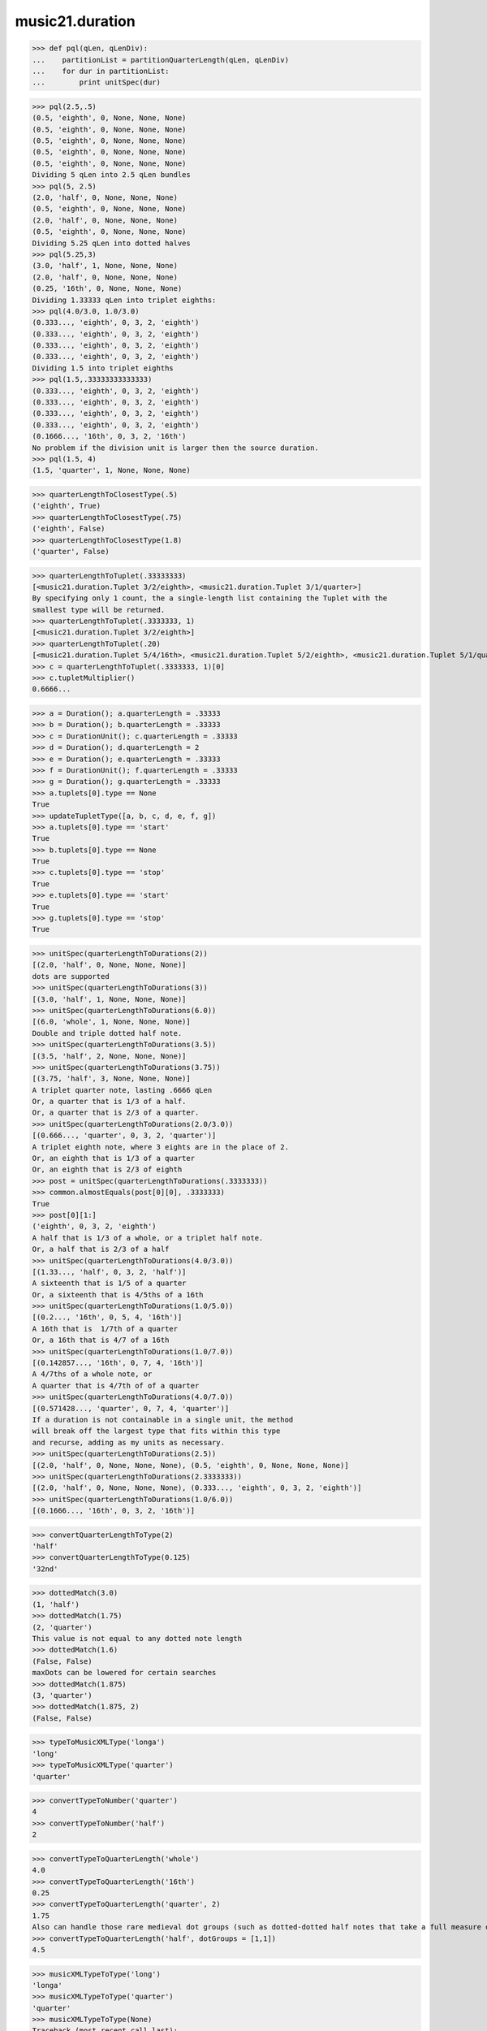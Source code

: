 .. _moduleDuration:

music21.duration
================

.. WARNING: DO NOT EDIT THIS FILE: AUTOMATICALLY GENERATED

.. module:: music21.duration

.. function:: partitionQuarterLength()

    Given a quarterLength and a base quarterLength to divide it into (default 4 = whole notes), return a list of Durations that partition the given quarterLength after each division. (Little demonstration method) 

>>> def pql(qLen, qLenDiv):
...    partitionList = partitionQuarterLength(qLen, qLenDiv) 
...    for dur in partitionList: 
...        print unitSpec(dur) 


>>> pql(2.5,.5)
(0.5, 'eighth', 0, None, None, None) 
(0.5, 'eighth', 0, None, None, None) 
(0.5, 'eighth', 0, None, None, None) 
(0.5, 'eighth', 0, None, None, None) 
(0.5, 'eighth', 0, None, None, None) 
Dividing 5 qLen into 2.5 qLen bundles 
>>> pql(5, 2.5)
(2.0, 'half', 0, None, None, None) 
(0.5, 'eighth', 0, None, None, None) 
(2.0, 'half', 0, None, None, None) 
(0.5, 'eighth', 0, None, None, None) 
Dividing 5.25 qLen into dotted halves 
>>> pql(5.25,3)
(3.0, 'half', 1, None, None, None) 
(2.0, 'half', 0, None, None, None) 
(0.25, '16th', 0, None, None, None) 
Dividing 1.33333 qLen into triplet eighths: 
>>> pql(4.0/3.0, 1.0/3.0)
(0.333..., 'eighth', 0, 3, 2, 'eighth') 
(0.333..., 'eighth', 0, 3, 2, 'eighth') 
(0.333..., 'eighth', 0, 3, 2, 'eighth') 
(0.333..., 'eighth', 0, 3, 2, 'eighth') 
Dividing 1.5 into triplet eighths 
>>> pql(1.5,.33333333333333)
(0.333..., 'eighth', 0, 3, 2, 'eighth') 
(0.333..., 'eighth', 0, 3, 2, 'eighth') 
(0.333..., 'eighth', 0, 3, 2, 'eighth') 
(0.333..., 'eighth', 0, 3, 2, 'eighth') 
(0.1666..., '16th', 0, 3, 2, '16th') 
No problem if the division unit is larger then the source duration. 
>>> pql(1.5, 4)
(1.5, 'quarter', 1, None, None, None) 



.. function:: quarterLengthToClosestType()

    ## was quarterLengthToTypeCandidate Returns a two-unit tuple consisting of 1. the type string ("quarter") that is smaller than or equal to the qLen 2. bool, True or False whether the conversion was exact. 

>>> quarterLengthToClosestType(.5)
('eighth', True) 
>>> quarterLengthToClosestType(.75)
('eighth', False) 
>>> quarterLengthToClosestType(1.8)
('quarter', False) 

.. function:: quarterLengthToTuplet()

    Returns a list of possible Tuplet objects for a given qLen up to the maxToReturn Searches for numerators specified in duration.defaultTupletNumerators (3, 5, 7, 11, 13) does not return dotted tuplets, nor nested tuplets. (was quarterLengthToTupletCandidate) Note that 4:3 tuplets won't be found, but will be found as dotted notes by dottedMatch 

>>> quarterLengthToTuplet(.33333333)
[<music21.duration.Tuplet 3/2/eighth>, <music21.duration.Tuplet 3/1/quarter>] 
By specifying only 1 count, the a single-length list containing the Tuplet with the 
smallest type will be returned. 
>>> quarterLengthToTuplet(.3333333, 1)
[<music21.duration.Tuplet 3/2/eighth>] 
>>> quarterLengthToTuplet(.20)
[<music21.duration.Tuplet 5/4/16th>, <music21.duration.Tuplet 5/2/eighth>, <music21.duration.Tuplet 5/1/quarter>] 
>>> c = quarterLengthToTuplet(.3333333, 1)[0]
>>> c.tupletMultiplier()
0.6666... 

.. function:: updateTupletType()

    Given a list of Durations or DurationUnits (not yet working properly), examine each Duration, and each component, and set Tuplet type to start or stop, as necessary. 

>>> a = Duration(); a.quarterLength = .33333
>>> b = Duration(); b.quarterLength = .33333
>>> c = DurationUnit(); c.quarterLength = .33333
>>> d = Duration(); d.quarterLength = 2
>>> e = Duration(); e.quarterLength = .33333
>>> f = DurationUnit(); f.quarterLength = .33333
>>> g = Duration(); g.quarterLength = .33333
>>> a.tuplets[0].type == None
True 
>>> updateTupletType([a, b, c, d, e, f, g])
>>> a.tuplets[0].type == 'start'
True 
>>> b.tuplets[0].type == None
True 
>>> c.tuplets[0].type == 'stop'
True 
>>> e.tuplets[0].type == 'start'
True 
>>> g.tuplets[0].type == 'stop'
True 

.. function:: quarterLengthToDurations()

    Returns a List of new Durations (each with only a single component) given a quarter length. For many simple quarterLengths, the list will have only a single element.  However, for more complex durations, the list could contain several durations (presumably to be tied to each other). (n.b. all quarterLengths can, technically, be notated as a single unit given a complex enough tuplet, but we don't like doing that). This is mainly a utility function.  Much faster for many purposes is: d = Duration() d.quarterLength = 251.231312 and then let Duration automatically create Duration Components as necessary. These examples use unitSpec() to get a concise summary of the contents 

>>> unitSpec(quarterLengthToDurations(2))
[(2.0, 'half', 0, None, None, None)] 
dots are supported 
>>> unitSpec(quarterLengthToDurations(3))
[(3.0, 'half', 1, None, None, None)] 
>>> unitSpec(quarterLengthToDurations(6.0))
[(6.0, 'whole', 1, None, None, None)] 
Double and triple dotted half note. 
>>> unitSpec(quarterLengthToDurations(3.5))
[(3.5, 'half', 2, None, None, None)] 
>>> unitSpec(quarterLengthToDurations(3.75))
[(3.75, 'half', 3, None, None, None)] 
A triplet quarter note, lasting .6666 qLen 
Or, a quarter that is 1/3 of a half. 
Or, a quarter that is 2/3 of a quarter. 
>>> unitSpec(quarterLengthToDurations(2.0/3.0))
[(0.666..., 'quarter', 0, 3, 2, 'quarter')] 
A triplet eighth note, where 3 eights are in the place of 2. 
Or, an eighth that is 1/3 of a quarter 
Or, an eighth that is 2/3 of eighth 
>>> post = unitSpec(quarterLengthToDurations(.3333333))
>>> common.almostEquals(post[0][0], .3333333)
True 
>>> post[0][1:]
('eighth', 0, 3, 2, 'eighth') 
A half that is 1/3 of a whole, or a triplet half note. 
Or, a half that is 2/3 of a half 
>>> unitSpec(quarterLengthToDurations(4.0/3.0))
[(1.33..., 'half', 0, 3, 2, 'half')] 
A sixteenth that is 1/5 of a quarter 
Or, a sixteenth that is 4/5ths of a 16th 
>>> unitSpec(quarterLengthToDurations(1.0/5.0))
[(0.2..., '16th', 0, 5, 4, '16th')] 
A 16th that is  1/7th of a quarter 
Or, a 16th that is 4/7 of a 16th 
>>> unitSpec(quarterLengthToDurations(1.0/7.0))
[(0.142857..., '16th', 0, 7, 4, '16th')] 
A 4/7ths of a whole note, or 
A quarter that is 4/7th of of a quarter 
>>> unitSpec(quarterLengthToDurations(4.0/7.0))
[(0.571428..., 'quarter', 0, 7, 4, 'quarter')] 
If a duration is not containable in a single unit, the method 
will break off the largest type that fits within this type 
and recurse, adding as my units as necessary. 
>>> unitSpec(quarterLengthToDurations(2.5))
[(2.0, 'half', 0, None, None, None), (0.5, 'eighth', 0, None, None, None)] 
>>> unitSpec(quarterLengthToDurations(2.3333333))
[(2.0, 'half', 0, None, None, None), (0.333..., 'eighth', 0, 3, 2, 'eighth')] 
>>> unitSpec(quarterLengthToDurations(1.0/6.0))
[(0.1666..., '16th', 0, 3, 2, '16th')] 



.. function:: convertQuarterLengthToType()

    similar to quarterLengthToClosestType but only returns exact matches 

>>> convertQuarterLengthToType(2)
'half' 
>>> convertQuarterLengthToType(0.125)
'32nd' 

.. function:: dottedMatch()

    given a qLen, determine if there is a dotted (or non-dotted) type that exactly matches.  Returns (numDots, type) or (False, False) if non matches exactly. Returns a maximum of four dots by default. 

>>> dottedMatch(3.0)
(1, 'half') 
>>> dottedMatch(1.75)
(2, 'quarter') 
This value is not equal to any dotted note length 
>>> dottedMatch(1.6)
(False, False) 
maxDots can be lowered for certain searches 
>>> dottedMatch(1.875)
(3, 'quarter') 
>>> dottedMatch(1.875, 2)
(False, False) 



.. function:: typeToMusicXMLType()

    Convert a MusicXML type to an m21 type. 

>>> typeToMusicXMLType('longa')
'long' 
>>> typeToMusicXMLType('quarter')
'quarter' 

.. function:: roundDuration()

    
.. function:: convertTypeToNumber()

    

>>> convertTypeToNumber('quarter')
4 
>>> convertTypeToNumber('half')
2 

.. function:: convertTypeToQuarterLength()

    Given a rhythm type, number of dots, and list of Tuplet objects, give its quarter length. 

>>> convertTypeToQuarterLength('whole')
4.0 
>>> convertTypeToQuarterLength('16th')
0.25 
>>> convertTypeToQuarterLength('quarter', 2)
1.75 
Also can handle those rare medieval dot groups (such as dotted-dotted half notes that take a full measure of 9/8). 
>>> convertTypeToQuarterLength('half', dotGroups = [1,1])
4.5 

.. function:: musicXMLTypeToType()

    Convert a MusicXML type to an m21 type. 

>>> musicXMLTypeToType('long')
'longa' 
>>> musicXMLTypeToType('quarter')
'quarter' 
>>> musicXMLTypeToType(None)
Traceback (most recent call last): 
DurationException... 

.. function:: unitSpec()

    simple representation of most durationObjects. works on a single DurationObject or a List of them, returning a list of unitSpecs if given a list otherwise returns a single one A unitSpec is a tuple of qLen, durType, dots, tupleNumerator, tupletDenominator, tupletType (assuming top and bottom are the same). Does not deal with nested tuplets, etc. 

.. function:: nextLargerType()

    given a type return the next larger one: 

>>> nextLargerType("16th")
'eighth' 
>>> nextLargerType("whole")
'breve' 

Class AppogiaturaStopDuration
-----------------------------

.. class:: AppogiaturaStopDuration


====================================

    
    Inherits from: duration.Duration (of module :ref:`moduleDuration`), duration.DurationCommon (of module :ref:`moduleDuration`)

Attributes
~~~~~~~~~~

    .. attribute:: linkages

Properties (Inherited)
~~~~~~~~~~~~~~~~~~~~~~

    Inherited from duration.Duration (of module :ref:`moduleDuration`): **components**, **dots**, **isComplex**, **lily**, **musicxml**, **mx**, **quarterLength**, **tuplets**, **type**

Methods (Inherited)
~~~~~~~~~~~~~~~~~~~

    Inherited from duration.Duration (of module :ref:`moduleDuration`): **addDuration()**, **appendTuplet()**, **clear()**, **componentIndexAtQtrPosition()**, **componentStartTime()**, **consolidate()**, **expand()**, **fill()**, **show()**, **sliceComponentAtPosition()**, **updateQuarterLength()**, **write()**

    Inherited from duration.DurationCommon (of module :ref:`moduleDuration`): **aggregateTupletRatio()**


Class DurationUnit
------------------

.. class:: DurationUnit


=========================

    A DurationUnit is a notation that (generally) can be notated with a a single notation unit, such as one note, without a tie. In general, Duration should be used. Like Durations, DurationUnits have the option of unlinking the quarterLength and its representation on the page.  For instance, in 12/16, Brahms sometimes used a dotted half note to indicate the length of 11/16th of a note. (see Don Byrd's Extreme Notation webpage for more information). Additional types are needed: 'zero' type for zero durations 'unexpressable' type for anything that needs a Duration (such as 2.5 quarters) 

    Inherits from: duration.DurationCommon (of module :ref:`moduleDuration`)

Attributes
~~~~~~~~~~

    .. attribute:: linkStatus

Properties
~~~~~~~~~~

    .. attribute:: dots

        _dots is a list (so we can do weird things like Crumb half-dots) Normally we only want the first element. So that's what _getDots returns... 

    .. attribute:: lily

        Simple lily duration: does not include tuplets; these appear in the Stream object, because of how lily represents triplets 

    .. attribute:: ordinal

        Converts type to an ordinal number where maxima = 1 and 1024th = 14; whole = 4 and quarter = 6 based on duration.ordinalTypeFromNum 

    >>> a = DurationUnit('whole')
    >>> a.ordinal
    4 
    >>> b = DurationUnit('maxima')
    >>> b.ordinal
    1 
    >>> c = DurationUnit('1024th')
    >>> c.ordinal
    14 

    .. attribute:: quarterLength

        determine the length in quarter notes from current information 

    .. attribute:: tuplets

        Return a tuple of Tuplet objects 

    .. attribute:: type

        Get the duration type. 

Properties (Inherited)
~~~~~~~~~~~~~~~~~~~~~~

Methods
~~~~~~~

    .. method:: appendTuplet()

    
    .. method:: link()

    
    .. method:: setTypeFromNum()

    
    .. method:: unlink()

    
    .. method:: updateQuarterLength()

        Updates the quarterLength if linkStatus is True Called by self._getQuarterLength if _quarterLengthNeedsUpdating is set to True. (use self.quarterLength = X to set) 

    .. method:: updateType()

    
Methods (Inherited)
~~~~~~~~~~~~~~~~~~~

    Inherited from duration.DurationCommon (of module :ref:`moduleDuration`): **aggregateTupletRatio()**


Class DurationCommon
--------------------

.. class:: DurationCommon


===========================

    base class for Duration and DurationUnit to borrow from 

    Inherits from: 

Methods
~~~~~~~

    .. method:: aggregateTupletRatio()

        say you have 3:2 under a 5:4.  This will give the equivalent in non-nested tuplets. Returns a tuple! (15, 8) in this case. Needed for MusicXML time-modification 

    >>> complexDur = Duration('eighth')
    >>> complexDur.appendTuplet(Tuplet())
    >>> complexDur.aggregateTupletRatio()
    (3, 2) 
    >>> tup2 = Tuplet()
    >>> tup2.setRatio(5, 4)
    >>> complexDur.appendTuplet(tup2)
    >>> complexDur.aggregateTupletRatio()
    (15, 8) 


Class Tuplet
------------

.. class:: Tuplet


===================

    tuplet class: creates tuplet objects which modify duration objects note that this is a duration modifier.  We should also have a tupletGroup object that groups note objects into larger groups. 

>>> myTup = Tuplet(numberNotesActual = 5, numberNotesNormal = 4)
>>> print myTup.tupletMultiplier()
0.8 
>>> myTup2 = Tuplet(8, 5)
>>> print myTup2.tupletMultiplier()
0.625 
>>> myTup2 = Tuplet(6, 4, "16th")
>>> print myTup2.durationActual.type
16th 
>>> print myTup2.tupletMultiplier()
0.666... 


Tuplets may be frozen, in which case they become immutable.  Tuplets 
which are attached to Durations are automatically frozen 
# TODO: use __setattr__ to freeze all properties, and make a metaclass 
# exceptions: tuplet type, tuplet id: things that don't affect length 
>>> myTup.frozen = True
>>> myTup.tupletActual = [3, 2]
Traceback (most recent call last): 
... 
TupletException: A frozen tuplet (or one attached to a duration) is immutable 
>>> myHalf = Duration("half")
>>> myHalf.appendTuplet(myTup2)
>>> myTup2.tupletActual = [5, 4]
Traceback (most recent call last): 
... 
TupletException: A frozen tuplet (or one attached to a duration) is immutable 

    Inherits from: 

Attributes
~~~~~~~~~~

    .. attribute:: bracket

    .. attribute:: durationActual

    .. attribute:: durationNormal

    .. attribute:: nestedLevel

    .. attribute:: numberNotesActual

    .. attribute:: numberNotesNormal

    .. attribute:: placement

    .. attribute:: tupletActualShow

    .. attribute:: tupletId

    .. attribute:: tupletNormalShow

    .. attribute:: type

Properties
~~~~~~~~~~

    .. attribute:: mx

        From this object return both an mxTimeModification object and an mxTuplet object configured for this Triplet. mxTuplet needs to be on the Notes mxNotations field 

    >>> a = Tuplet()
    >>> a.bracket = True
    >>> b, c = a.mx

    .. attribute:: tupletActual

    
    .. attribute:: tupletNormal

    
Methods
~~~~~~~

    .. method:: frozen()

        bool(x) -> bool Returns True when the argument x is true, False otherwise. The builtins True and False are the only two instances of the class bool. The class bool is a subclass of the class int, and cannot be subclassed. 

    .. method:: setDurationType()

        Set the Duration for both actual and normal. 

    >>> a = Tuplet()
    >>> a.tupletMultiplier()
    0.666... 
    >>> a.totalTupletLength()
    1.0 
    >>> a.setDurationType('half')
    >>> a.tupletMultiplier()
    0.6666... 
    >>> a.totalTupletLength()
    4.0 

    .. method:: setRatio()

        Set the ratio of actual divisions to represented in normal divisions. A triplet is 3 actual in the time of 2 normal. 

    >>> a = Tuplet()
    >>> a.tupletMultiplier()
    0.666... 
    >>> a.setRatio(6,2)
    >>> a.tupletMultiplier()
    0.333... 
    One way of expressing 6/4-ish triplets without numbers: 
    >>> a = Tuplet()
    >>> a.setRatio(3,1)
    >>> a.durationActual = DurationUnit('quarter')
    >>> a.durationNormal = DurationUnit('half')
    >>> a.tupletMultiplier()
    0.666... 
    >>> a.totalTupletLength()
    2.0 

    .. method:: totalTupletLength()

        The total length in quarters of the tuplet as defined, assuming that enough notes existed to fill all entire tuplet as defined. For instance, 3 quarters in the place of 2 quarters = 2.0 5 half notes in the place of a 2 dotted half notes = 6.0 (In the end it's only the denominator that matters) 

    >>> a = Tuplet()
    >>> a.totalTupletLength()
    1.0 
    >>> a.numberNotesActual = 3
    >>> a.durationActual = Duration('half')
    >>> a.numberNotesNormal = 2
    >>> a.durationNormal = Duration('half')
    >>> a.totalTupletLength()
    4.0 
    >>> a.setRatio(5,4)
    >>> a.totalTupletLength()
    8.0 
    >>> a.setRatio(5,2)
    >>> a.totalTupletLength()
    4.0 

    .. method:: tupletMultiplier()

        Get a floating point value by which to scale the duration that this Tuplet is associated with. 

    >>> myTuplet = Tuplet()
    >>> print round(myTuplet.tupletMultiplier(), 3)
    0.667 
    >>> myTuplet.tupletActual = [5, Duration('eighth')]
    >>> myTuplet.numberNotesActual
    5 
    >>> myTuplet.durationActual.type
    'eighth' 
    >>> print myTuplet.tupletMultiplier()
    0.4 


Class GraceDuration
-------------------

.. class:: GraceDuration


==========================

    
    Inherits from: duration.Duration (of module :ref:`moduleDuration`), duration.DurationCommon (of module :ref:`moduleDuration`)

Attributes
~~~~~~~~~~

    .. attribute:: linkages

Properties (Inherited)
~~~~~~~~~~~~~~~~~~~~~~

    Inherited from duration.Duration (of module :ref:`moduleDuration`): **components**, **dots**, **isComplex**, **lily**, **musicxml**, **mx**, **quarterLength**, **tuplets**, **type**

Methods (Inherited)
~~~~~~~~~~~~~~~~~~~

    Inherited from duration.Duration (of module :ref:`moduleDuration`): **addDuration()**, **appendTuplet()**, **clear()**, **componentIndexAtQtrPosition()**, **componentStartTime()**, **consolidate()**, **expand()**, **fill()**, **show()**, **sliceComponentAtPosition()**, **updateQuarterLength()**, **write()**

    Inherited from duration.DurationCommon (of module :ref:`moduleDuration`): **aggregateTupletRatio()**


Class ZeroDuration
------------------

.. class:: ZeroDuration


=========================

    
    Inherits from: duration.DurationUnit (of module :ref:`moduleDuration`), duration.DurationCommon (of module :ref:`moduleDuration`)

Attributes
~~~~~~~~~~

    .. attribute:: linkStatus

Properties (Inherited)
~~~~~~~~~~~~~~~~~~~~~~

    Inherited from duration.DurationUnit (of module :ref:`moduleDuration`): **dots**, **lily**, **ordinal**, **quarterLength**, **tuplets**, **type**

Methods (Inherited)
~~~~~~~~~~~~~~~~~~~

    Inherited from duration.DurationUnit (of module :ref:`moduleDuration`): **appendTuplet()**, **link()**, **setTypeFromNum()**, **unlink()**, **updateQuarterLength()**, **updateType()**

    Inherited from duration.DurationCommon (of module :ref:`moduleDuration`): **aggregateTupletRatio()**


Class Duration
--------------

.. class:: Duration


=====================

    Durations are one of the most important objects in music21.  A Duration represents a span of musical time measurable in terms of quarter notes (or in advanced usage other units).  For instance, "57 quarter notes" or "dotted half tied to quintuplet sixteenth note" or simply "quarter note" 

A Duration is made of one or more DurationUnits. Multiple DurationUnits in a single Duration may be used to express tied notes, or may be used to split duration across barlines or beam groups. Some Durations are not expressable as a single notation unit. 

    Inherits from: duration.DurationCommon (of module :ref:`moduleDuration`)

Attributes
~~~~~~~~~~

    .. attribute:: linkages

Properties
~~~~~~~~~~

    .. attribute:: components

    
    .. attribute:: dots

        Returns the number of dots in the Duration if it is a simple Duration.  Otherwise raises error. 

    .. attribute:: isComplex

    
    .. attribute:: lily

        Simple lily duration: does not include tuplets These are taken care of in the lily processing in stream.Stream since lilypond requires tuplets to be in groups 

    

    .. attribute:: musicxml

        Return a complete MusicXML string with defaults. 

    .. attribute:: mx

        Returns a list of one or more musicxml.Note() objects with all rhythms and ties necessary. mxNote objects are incompletely specified, lacking full representation and information on pitch, etc. 

    >>> a = Duration()
    >>> a.quarterLength = 3
    >>> b = a.mx
    >>> len(b) == 1
    True 
    >>> isinstance(b[0], musicxmlMod.Note)
    True 
    >>> a = Duration()
    >>> a.quarterLength = .33333333
    >>> b = a.mx
    >>> len(b) == 1
    True 
    >>> isinstance(b[0], musicxmlMod.Note)
    True 

    .. attribute:: quarterLength

        Can be the same as the base class. 

    .. attribute:: tuplets

    
    .. attribute:: type

        Get the duration type. 

Properties (Inherited)
~~~~~~~~~~~~~~~~~~~~~~

Methods
~~~~~~~

    .. method:: addDuration()

        Add a DurationUnit or a Duration's components to this Duration. 

    >>> a = Duration('quarter')
    >>> b = Duration('quarter')
    >>> a.addDuration(b)
    >>> a.quarterLength
    2.0 
    >>> a.type
    'complex' 

    .. method:: appendTuplet()

    
    .. method:: clear()

        Permit all componets to be removed. (It is not clear yet if this is needed) 

    >>> a = Duration()
    >>> a.quarterLength = 4
    >>> a.type
    'whole' 
    >>> a.clear()
    >>> a.quarterLength
    0.0 
    >>> a.type
    'zero' 

    .. method:: componentIndexAtQtrPosition()

        returns the index number of the duration component sounding at the given quarter position. Note that for 0 and the last value, the object is returned. 

    >>> components = []
    TODO: remove "for x in [1,1,1]" notation; it's confusing (Perl-like) 
    better is just to copy and paste three times.  Very easy to see what 
    is happening. 
    >>> for x in [1,1,1]:
    ...   components.append(Duration('quarter')) 
    >>> a = Duration()
    >>> a.components = components
    >>> a.updateQuarterLength()
    >>> a.quarterLength
    3.0 
    >>> a.componentIndexAtQtrPosition(.5)
    0 
    >>> a.componentIndexAtQtrPosition(1.5)
    1 
    >>> a.componentIndexAtQtrPosition(2.5)
    2 
    this is odd behavior: 
    e.g. given d1, d2, d3 as 3 quarter notes and 
    self.components = [d1, d2, d3] 
    then 
    self.componentIndexAtQtrPosition(1.5) == d2 
    self.componentIndexAtQtrPosition(2.0) == d3 
    self.componentIndexAtQtrPosition(2.5) == d3 

    .. method:: componentStartTime()

        For a valid component index value, this returns the quarter note offset at which that component would start. This does not handle fractional arguments. 

    >>> components = []
    >>> for x in [1,1,1]:
    ...    components.append(Duration('quarter')) 
    >>> a = Duration()
    >>> a.components = components
    >>> a.updateQuarterLength()
    >>> a.quarterLength
    3.0 
    >>> a.componentStartTime(0)
    0.0 
    >>> a.componentStartTime(1)
    1.0 

    .. method:: consolidate()

        Given a Duration with multiple components, consolidate into a single Duration. This can only be based on quarterLength; this is destructive: information is lost from coponents. This cannot be done for all Durations. 

    >>> a = Duration()
    >>> a.fill(['quarter', 'half', 'quarter'])
    >>> a.quarterLength
    4.0 
    >>> len(a.components)
    3 
    >>> a.consolidate()
    >>> a.quarterLength
    4.0 
    >>> len(a.components)
    1 
    But it gains a type! 
    >>> a.type
    'whole' 

    .. method:: expand()

        Make a duration notatable by partitioning it into smaller units (default qLenDiv = 4 (whole note)).  uses partitionQuarterLength 

    .. method:: fill()

        Utility method for testing; a quick way to fill components. This will remove any exisiting values. 

    .. method:: show()

        This might need to return the file path. 

    .. method:: sliceComponentAtPosition()

        Given a quarter position within a component, divide that component into two components. 

    >>> a = Duration()
    >>> a.clear() # need to remove default
    >>> components = []
    >>> a.addDuration(Duration('quarter'))
    >>> a.addDuration(Duration('quarter'))
    >>> a.addDuration(Duration('quarter'))
    >>> a.quarterLength
    3.0 
    >>> a.sliceComponentAtPosition(.5)
    >>> a.quarterLength
    3.0 
    >>> len(a.components)
    4 
    >>> a.components[0].type
    'eighth' 
    >>> a.components[1].type
    'eighth' 
    >>> a.components[2].type
    'quarter' 

    .. method:: updateQuarterLength()

        Look to components and determine quarter length. 

    .. method:: write()

        Write a file in the given format (default, musicxml) A None file path will result in temporary file 

Methods (Inherited)
~~~~~~~~~~~~~~~~~~~

    Inherited from duration.DurationCommon (of module :ref:`moduleDuration`): **aggregateTupletRatio()**


Class AppogiaturaStartDuration
------------------------------

.. class:: AppogiaturaStartDuration


=====================================

    
    Inherits from: duration.Duration (of module :ref:`moduleDuration`), duration.DurationCommon (of module :ref:`moduleDuration`)

Attributes
~~~~~~~~~~

    .. attribute:: linkages

Properties (Inherited)
~~~~~~~~~~~~~~~~~~~~~~

    Inherited from duration.Duration (of module :ref:`moduleDuration`): **components**, **dots**, **isComplex**, **lily**, **musicxml**, **mx**, **quarterLength**, **tuplets**, **type**

Methods (Inherited)
~~~~~~~~~~~~~~~~~~~

    Inherited from duration.Duration (of module :ref:`moduleDuration`): **addDuration()**, **appendTuplet()**, **clear()**, **componentIndexAtQtrPosition()**, **componentStartTime()**, **consolidate()**, **expand()**, **fill()**, **show()**, **sliceComponentAtPosition()**, **updateQuarterLength()**, **write()**

    Inherited from duration.DurationCommon (of module :ref:`moduleDuration`): **aggregateTupletRatio()**


Class LongGraceDuration
-----------------------

.. class:: LongGraceDuration


==============================

    
    Inherits from: duration.Duration (of module :ref:`moduleDuration`), duration.DurationCommon (of module :ref:`moduleDuration`)

Attributes
~~~~~~~~~~

    .. attribute:: linkages

Properties (Inherited)
~~~~~~~~~~~~~~~~~~~~~~

    Inherited from duration.Duration (of module :ref:`moduleDuration`): **components**, **dots**, **isComplex**, **lily**, **musicxml**, **mx**, **quarterLength**, **tuplets**, **type**

Methods (Inherited)
~~~~~~~~~~~~~~~~~~~

    Inherited from duration.Duration (of module :ref:`moduleDuration`): **addDuration()**, **appendTuplet()**, **clear()**, **componentIndexAtQtrPosition()**, **componentStartTime()**, **consolidate()**, **expand()**, **fill()**, **show()**, **sliceComponentAtPosition()**, **updateQuarterLength()**, **write()**

    Inherited from duration.DurationCommon (of module :ref:`moduleDuration`): **aggregateTupletRatio()**


